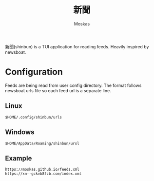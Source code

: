 #+title: 新聞
#+author: Moskas
#+options: \n:t

新聞(shinbun) is a TUI application for reading feeds. Heavily inspired by newsboat.
[[./examples/feed_list.png]]

* Configuration
Feeds are being read from user config directory. The format follows newsboat urls file so each feed url is a separate line.
** Linux
#+begin_src shell
$HOME/.config/shinbun/urls
#+end_src
** Windows
#+begin_src shell
$HOME/AppData/Roaming/shinbun/ursl
#+end_src

** Example
#+begin_src shell
https://moskas.github.io/feeds.xml
https://xn--gckvb8fzb.com/index.xml
#+end_src
